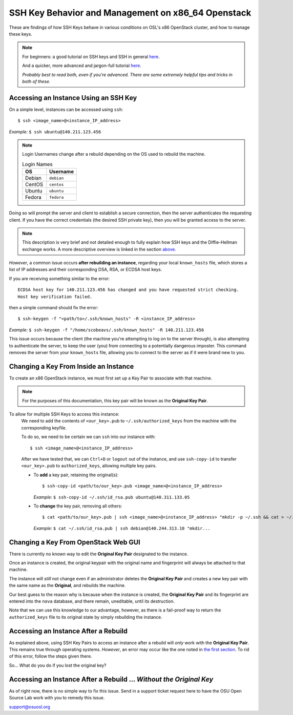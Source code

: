 .. _x86-keys:

SSH Key Behavior and Management on x86_64 Openstack
===================================================

These are findings of how SSH Keys behave in various conditions on OSL's x86 OpenStack cluster, and how to
manage these keys.

.. note::

  For beginners: a good tutorial on SSH keys and SSH in general `here`__.

  And a quicker, more advanced and jargon-full tutorial `here`__.

  *Probably best to read both, even if you're advanced. There are some extremely helpful tips and tricks in both of these.*

.. __: https://docstore.mik.ua/orelly/networking_2ndEd/ssh/ch01_01.htm

.. __: https://www.digitalocean.com/community/tutorials/understanding-the-ssh-encryption-and-connection-process

Accessing an Instance Using an SSH Key
--------------------------------------

On a simple level, instances can be accessed using ``ssh``::

  $ ssh <image_name>@<instance_IP_address>

*Example:* ``$ ssh ubuntu@140.211.123.456``

.. note::

  Login Usernames change after a rebuild depending on the OS used to rebuild the machine.

  .. csv-table:: Login Names
    :header: "OS", "Username"
    :widths: 12, 15

    "Debian", "``debian``"
    "CentOS", "``centos``"
    "Ubuntu", "``ubuntu``"
    "Fedora", "``fedora``"

Doing so will prompt the server and client to establish a secure connection, then the server authenticates
the requesting client. If you have the correct credentials (the desired SSH private key), then you will be
granted access to the server.

.. note::

  This description is very brief and not detailed enough to fully explain how SSH keys and the Diffie-Hellman exchange works.
  A more descriptive overview is linked in the section `above.`__

.. __: keys.html#ssh-key-behavior-and-management-on-x86_64-openstack

*However*, a common issue occurs **after rebuilding an instance**, regarding your local ``known_hosts`` file,
which stores a list of IP addresses and their corresponding DSA, RSA, or ECDSA host keys.

If you are receiving something similar to the error::

  ECDSA host key for 140.211.123.456 has changed and you have requested strict checking.
  Host key verification failed.

then a simple command should fix the error::

  $ ssh-keygen -f "<path/to>/.ssh/known_hosts" -R <instance_IP_address>

*Example:* ``$ ssh-keygen -f "/home/scobeavs/.ssh/known_hosts" -R 140.211.123.456``

This issue occurs because the client (the machine you're attempting to log on to the server through),
is also attempting to authenticate the server, to keep the user (you) from connecting to a potentially
dangerous imposter. This command removes the server from your ``known_hosts`` file,
allowing you to connect to the server as if it were brand new to you.

Changing a Key From Inside an Instance
--------------------------------------

To create an x86 OpenStack instance, we must first set up a Key Pair to associate with that machine.

.. note::

  For the purposes of this documentation, this key pair will be known as the **Original Key Pair**.

To allow for multiple SSH Keys to access this instance:
  We need to add the contents of ``<our_key>.pub`` to ``~/.ssh/authorized_keys`` from the machine
  with the corresponding keyfile.

  To do so, we need to be certain we can ``ssh`` into our instance with::

      $ ssh <image_name>@<instance_IP_address>

  After we have tested that, we can ``Ctrl+D`` or ``logout`` out of the instance, and use ``ssh-copy-id``
  to transfer ``<our_key>.pub`` to ``authorized_keys``, allowing multiple key pairs.

  - To **add** a key pair, retaining the original(s)::

      $ ssh-copy-id <path/to/our_key>.pub <image_name>@<instance_IP_address>

    *Example:* ``$ ssh-copy-id ~/.ssh/id_rsa.pub ubuntu@140.311.133.05``

  - To **change** the key pair, removing all others::

      $ cat <path/to/our_key>.pub | ssh <image_name>@<instance_IP_address> "mkdir -p ~/.ssh && cat > ~/.ssh/authorized_keys"

    *Example:* ``$ cat ~/.ssh/id_rsa.pub | ssh debian@140.244.313.10 "mkdir...``

Changing a Key From OpenStack Web GUI
-------------------------------------

There is currently no known way to edit the **Original Key Pair** designated to the instance.

Once an instance is created, the original keypair with the original
name and fingerprint will always be attached to that machine.

The instance will *still* not change even if an administrator deletes the **Original Key Pair** and creates a
new key pair with the same name as the **Original**, and rebuilds the machine.

Our best guess to the reason why is because when the instance is created, the **Original Key Pair** and its
fingerprint are entered into the ``nova`` database, and there remain, uneditable, until its destruction.

Note that we can use this knowledge to our advantage, however, as there is a fail-proof way to return the
``authorized_keys`` file to its original state by simply rebuilding the instance.

Accessing an Instance After a Rebuild
-------------------------------------

As explained above, using SSH Key Pairs to access an instance after a rebuild will *only* work with the
**Original Key Pair**. This remains true through operating systems. *However*, an error may occur like
the one noted in `the first section`__. To rid of this error, follow the steps given there.

.. __: keys.html#accessing-an-instance-using-an-ssh-key

So... What do you do if you lost the original key?

Accessing an Instance After a Rebuild ... *Without the Original Key*
--------------------------------------------------------------------

As of right now, there is no simple way to fix this issue. Send in a support ticket request here to have the OSU Open Source Lab work with you to remedy this issue.

support@osuosl.org
